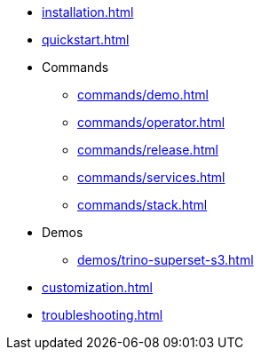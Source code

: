 * xref:installation.adoc[]
* xref:quickstart.adoc[]
* Commands
** xref:commands/demo.adoc[]
** xref:commands/operator.adoc[]
** xref:commands/release.adoc[]
** xref:commands/services.adoc[]
** xref:commands/stack.adoc[]
* Demos
** xref:demos/trino-superset-s3.adoc[]
* xref:customization.adoc[]
* xref:troubleshooting.adoc[]
